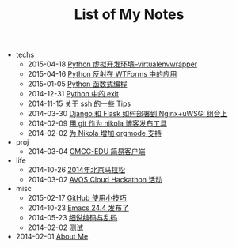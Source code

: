 #+TITLE: List of My Notes

   + techs
     + 2015-04-18 [[file:techs/python-virtual-environment.org][Python 虚拟开发环境--virtualenvwrapper]]
     + 2015-04-16 [[file:techs/python-reflection-in-wtforms.org][Python 反射在 WTForms 中的应用]]
     + 2015-01-05 [[file:techs/python-functional.org][Python 函数式编程]]
     + 2014-12-31 [[file:techs/python-exit.org][Python 中的 exit]]
     + 2014-11-15 [[file:techs/ssh-tips.org][关于 ssh 的一些 Tips]]
     + 2014-03-30 [[file:techs/django-he-flask-ru-he-bu-shu-dao-nginx-he-uwsgi-zu-he-shang.org][Django 和 Flask 如何部署到 Nginx+uWSGI 组合上]]
     + 2014-02-09 [[file:techs/yong-git-zuo-wei-nikola-bo-ke-fa-bu-gong-ju.org][用 git 作为 nikola 博客发布工具]]
     + 2014-02-02 [[file:techs/wei-nikola-zeng-jia-orgmode-zhi-chi.org][为 Nikola 增加 orgmode 支持]]
   + proj
     + 2014-03-04 [[file:proj/cmcc-edu-jian-yi-ke-hu-duan.org][CMCC-EDU 简易客户端]]
   + life
     + 2014-10-26 [[file:life/beijing-marathon-2014.org][2014年北京马拉松]]
     + 2014-03-02 [[file:life/avos-hackathon-huo-dong.org][AVOS Cloud Hackathon 活动]]
   + misc
     + 2015-02-17 [[file:misc/github-tips.org][GitHub 使用小技巧]]
     + 2014-10-23 [[file:misc/emacs-24.4-release.org][Emacs 24.4 发布了]]
     + 2014-05-23 [[file:misc/xi-shuo-bian-ma-yu-luan-ma.org][细说编码与乱码]]
     + 2014-02-02 [[file:misc/ce-shi.org][测试]]
   + 2014-02-01 [[file:about.org][About Me]]
